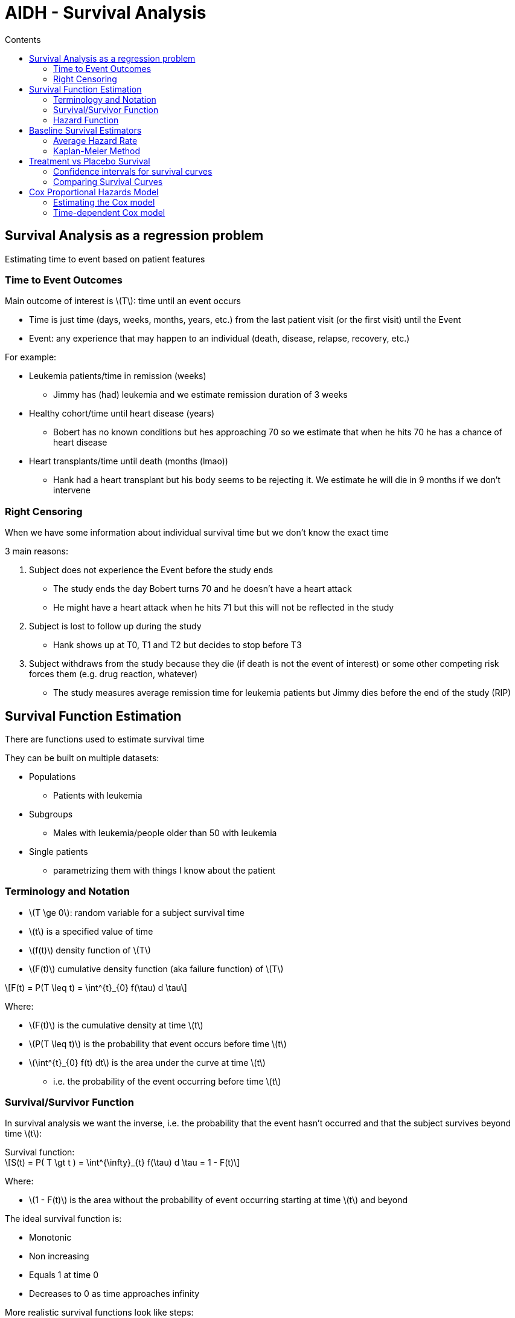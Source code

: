 = AIDH - Survival Analysis
:toc:
:toc-title: Contents
:nofooter:
:stem: latexmath

== Survival Analysis as a regression problem

Estimating time to event based on patient features

=== Time to Event Outcomes

Main outcome of interest is stem:[T]: time until an event occurs

* Time is just time (days, weeks, months, years, etc.) from the last patient visit (or the first visit) until the Event
* Event: any experience that may happen to an individual (death, disease, relapse, recovery, etc.)

For example:

* Leukemia patients/time in remission (weeks)
** Jimmy has (had) leukemia and we estimate remission duration of 3 weeks
* Healthy cohort/time until heart disease (years)
** Bobert has no known conditions but hes approaching 70 so we estimate that when he hits 70 he has a chance of heart disease
* Heart transplants/time until death (months (lmao))
** Hank had a heart transplant but his body seems to be rejecting it. We estimate he will die in 9 months if we don't intervene

=== Right Censoring

When we have some information about individual survival time but we don't know the exact time

3 main reasons:

. Subject does not experience the Event before the study ends
* The study ends the day Bobert turns 70 and he doesn't have a heart attack
* He might have a heart attack when he hits 71 but this will not be reflected in the study
. Subject is lost to follow up during the study
* Hank shows up at T0, T1 and T2 but decides to stop before T3
. Subject withdraws from the study because they die (if death is not the event of interest) or some other competing risk forces them (e.g. drug reaction, whatever)
* The study measures average remission time for leukemia patients but Jimmy dies before the end of the study (RIP)

== Survival Function Estimation

There are functions used to estimate survival time

They can be built on multiple datasets:

* Populations
** Patients with leukemia
* Subgroups
** Males with leukemia/people older than 50 with leukemia
* Single patients
** parametrizing them with things I know about the patient

=== Terminology and Notation

* stem:[T \ge 0]: random variable for a subject survival time

* stem:[t] is a specified value of time

* stem:[f(t)] density function of stem:[T]
* stem:[F(t)] cumulative density function (aka failure function) of stem:[T]

[stem]
++++
F(t) = P(T \leq t) = \int^{t}_{0} f(\tau) d \tau
++++

Where:

* stem:[F(t)] is the cumulative density at time stem:[t]
* stem:[P(T \leq t)] is the probability that event occurs before time stem:[t]
* stem:[\int^{t}_{0} f(t) dt] is the area under the curve at time stem:[t]
** i.e. the probability of the event occurring before time stem:[t]

=== Survival/Survivor Function

In survival analysis we want the inverse, i.e. the probability that the event hasn't occurred and that the subject survives beyond time stem:[t]:

.Survival function:
[stem]
++++
S(t) = P( T \gt t ) = \int^{\infty}_{t} f(\tau) d \tau = 1 - F(t)
++++

Where:

* stem:[1 - F(t)] is the area without the probability of event occurring starting at time stem:[t] and beyond

The ideal survival function is:

* Monotonic
* Non increasing
* Equals 1 at time 0
* Decreases to 0 as time approaches infinity

More realistic survival functions look like steps:

* Measurements are taken at intervals (T0, T1, T2)
* Study periods are never infinite in length
* Estimated survivor function may not reach 0 by the end of the study

=== Hazard Function

Hazard stem:[h(t)] is the instantaneous probability per unit time that an event occurs _exactly_ at time stem:[t] given that the patient has survived at least until time stem:[t]

Generally used to build survival models

.Hazard Function
[stem]
++++
h(t) = \lim_{\Delta t \rightarrow 0}
\frac{

P(t \leq T \lt t + \Delta t

 \
|\ T \geq t)}

{\Delta t}
++++

Where:

* stem:[P(t \leq T \lt t + \Delta t \ | \ T \geq t)] is the probability that event stem:[T] is between stem:[t] and stem:[t+\Delta t]
** where stem:[\Delta t] is the next time step
** stem:[\Delta t] should be as small as possible


Also known as velocity of the failure function or conditional failure rate

* produces ratios in range stem:[[0, \infty)]
* depends on time unit being used (days, weeks, months, etc.)

There is also the *cumulative hazard function* that integrates the hazard function

* it measures the cumulative risk between 0 and time stem:[t]

.Cumulative Hazard
[stem]
++++
H(t) = \int^{t}_{0} h(\tau) d\tau
\\
\text{  such that  }
\\
S(t) = \exp(-H(t))
++++

Where:

* stem:[H(t)] is cumulative hazard up to time stem:[t]
* stem:[\int^{t}_{0} h(\tau) d\tau] gives the risk value at each time stem:[t_n]
** gives total risk between 0 and time stem:[t]
* stem:[S(t)] is the chance of survival at time stem:[t]

== Baseline Survival Estimators

We can compute the average or median time for our reference populations:

* Mean survival time of placebo group = stem:[\frac{182}{21} = 8.7] weeks
* Mean survival time of treatment group = stem:[\frac{359}{21} = 17.1] weeks

Censored subjects are ignored

* Might have been in remission for longer
* Underestimates their remission duration


=== Average Hazard Rate

To account for censoring we can use the average hazard rate:

.Average Hazard Rate
[stem]
++++
\bar{h} =
    \frac
    {\sum_j \delta_j}
    {\sum_j T_j}
++++

Where stem:[\delta] is 1 if the outcome occurred or 0 if it is censored

=== Kaplan-Meier Method

Non parametric survival estimator

Since it's non parametric it can get things _really_ wrong

Low confidence estimator

.Kaplan-Meier (Recursive)
[stem]
++++
\hat{S}(t_j) = P(T \gt t_j) = \hat{S}(t_{j-1}) \cdot P(T \gt t_j | T \gt t_{j-1})
++++

Where:

* stem:[\hat{S}(t_j)] is the predicted survival rate at time stem:[t_j]
* stem:[P(T \gt t_j)] is the probability that event time stem:[T] is after time stem:[t_j]
* stem:[\hat{S}(t_{j-1})] is the predicted survival rate at the previous time step
* stem:[P(T \gt t_j | T \gt t_{j-1})] is the probability that event time stem:[T] is after current time stem:[t_j] given that event time stem:[T] is after the previous time step

Meaning:

* Survival probability at time stem:[t_j] is a product of the same estimate up to the previous time stem:[t_{j-1}] and the observed survival rate at stem:[t_j]

It can be expressed iteratively as well:

.Kaplan-Meier (Iterative)
[stem]
++++
\hat{S}(t_j) = \prod_{i \leq j} (1 - \hat{h}_j) = \prod_{i \leq j} (1 - \frac{d_i}{n_i})
\\
\text{ where } n_i = n_{i-1} - d_{i-1} - c_{i-1}
++++

Where:

* stem:[\hat{h}_i] is the estimated hazard ratio at time stem:[j]
* stem:[d_i] is the number of events at time stem:[t_i]
* stem:[n_i] is the number of subjects at risk at time stem:[t_i]
* stem:[c_i] is the number of censored subjects

For example:

image::kepler_table.png[alt]

. stem:[\hat{S}(t_j)] is 1 at time 0 because it's a product of itself (nothing comes before it) and stem:[d_j] is 0, therefore the division returns 0, and 1-0 is 1
. at stem:[j=6] 21 people are at risk because current number of people is number of people minus the number of failures minus censored *_at the previous step_*
* stem:[n_{i=6} = 21 - 0 - 0 = 21]
* stem:[d_{i=6} = 3]
** there are 3 failures in column stem:[d_{j=6}]
* therefore stem:[1 - \frac{3}{21} = 1 - \frac{1}{7} = \frac{18}{21}]
* and therefore stem:[\hat{S}(t_{j=6}) = 1 \cdot \frac{18}{21}]

== Treatment vs Placebo Survival

=== Confidence intervals for survival curves

Kaplan-Meier gives you the mean, but to get the confidence intervals we need the variance

Greenwood's formula is a common method for directly estimating the confidence interval of the log survival function

.Greenwood's formula for log survival
[stem]
++++
Var(\log \hat{S}(t_j)) = \sum_{i \leq j} \frac{d_i}{n_i (n_i - d_i)}
++++

This formula computes the variance of the logarithm of the estimated survival rate at time stem:[j]

.Greenwood's formula for non log survival
[stem]
++++
\hat{S}(t_j) = z \sqrt{ \hat{S}(t_j)^2 \sum_{i \leq j} \frac{d_i}{n_i (n_i - d_i)}}
++++

Where:

* stem:[z] is the normal quantile corresponding to the confidence level
** e.g. stem:[z = 1.96] for 95% confidence

The confidence interval grows with time as the data becomes more sparse (people die or leave the study for other reasons)

=== Comparing Survival Curves

Consider a group variable which divides the population into stem:[G] groups: assess the association between grouping and survival at each time stem:[t_j]

Say stem:[G = 2] (placebo and treatment), the expected number of events in group 1 at time stem:[t_j] is:

[stem]
++++
e_{1j} = \frac{n_{1j}}{n_{1j} + n_{2j}} (d_{1j} + d_{2j})
++++

Where:

* stem:[g] is the group
** For stem:[G = 2] -> stem:[g \in \{1, 2\}]
* stem:[n_{gj}] is the number of subjects in group stem:[g] at time stem:[t_j]
** similar to stem:[d_{gj}] where stem:[d] denotes the number of events
* stem:[n_{1j} + n_{2j}] is the total number of people in the population
* stem:[d_{1j} + d_{2j}] is the total number of events in both groups

We ask:

* is there a difference between the observed number of events and the expected number of events if we expect no difference between the 2 groups?

the log-rank test statistic is:

[stem]
++++
Z = \frac{(O_g - E_g)^2}{Var(O_g - E_g)}
\\
\text{with: }
\\
O_g = \sum_j d_{gj}
\\
E_g = \sum_j e_{gj}
++++

Where:

* stem:[O_g] is the observed number of events
* stem:[E_g] is the expected number of events

when under stem:[H_0] (no difference) -> stem:[Z \sim \chi^2]

== Cox Proportional Hazards Model

Semi parametric regression model

Takes into account effect of covariates in addition to the baseline hazard

.Cox Proportional Hazards Formula
[stem]
++++
h_i(t) = h_0(t)\exp(\mathbf{\theta x}_i)
++++

Where:

* stem:[h_i(t)] is the hazard of subject stem:[i] at time stem:[t]
* stem:[h_0(t)] is the baseline hazard shared between subjects
* stem:[\mathbf{\theta}] are the regression coefficients
* stem:[\mathbf{x}] are the covariates associated with a patient

Cox assumes that stem:[\mathbf{x}] are *_time invariant_*

If we integrate the hazard potential (the thing above) we get the cumulative hazard

.Cumulative Hazard
[stem]
++++
H_i = H_0(t) \exp{\mathbf{\theta x}_i}
    = \int^{t}_{0} h_0 (\tau) d \tau \exp{\mathbf{\theta x}_i}
++++

At this point stem:[H_i] isn't the probability of dying but rather a measure of accumulated risk that can be related to probability using the survival function

The survival function is therefore

.Survival Function
[stem]
++++
S_i(t) = \exp{(H_0(t) \exp({\mathbf{\theta x}_i}))}

= S_0(t)^{\exp({\mathbf{\theta x}_i})}
++++

where the baseline survival function is:

.Baseline Survival Function
[stem]
++++
S_0(t) = \exp({H_0(t)})
++++

=== Estimating the Cox model

2 steps:

. Estimating the cumulative baseline hazard (what is everyone's risk at time 0) (nonparametric)
. Fit the regression parameters stem:[\mathbf{\theta}]

Use the *Breslow estimator*

.Breslow Estimator
[stem]
++++
H_0(t_j) = \sum_{l \leq j} \hat{h}_0 (t_l)

\\
\text{ where }
\\

\hat{h}_0 = \Biggl\{
    \Biggl(
        \sum_{i \in R_j}  (\exp (\mathbf{\theta x}_i))
    \Biggr)
    ,
    0


++++

i.e. the sum of the estimated baseline risk until time stem:[l] where stem:[l \leq j] if stem:[t_j] is a time, otherwise return 0

where:

* stem:[R_j] is the set of subjects at risk at time stem:[t_j]
* stem:[\mathbf{x}_i] is the vector for the subject experiencing the outcome at time stem:[t_i]

Regression parameters stem:[\mathbf{\theta}] are derived by minimizing a loss function stem:[\mathcal{L}] (classic gradient descent moment)

The specific loss function is *log-partial likelihood*

.Log-partial likelihood
[stem]
++++
\mathcal{L}(\mathbf{\theta}) =

\sum^{N}_{j=1} \delta_j

\Biggl(
        \mathbf{\theta x}_j
        -
        \log \Biggl(
            \sum_{i \in R_j} \exp(\mathbf{\theta x}_i)
        \Biggr)
\Biggr)
++++

This function can be regularized with L1 and L2 methods

=== Time-dependent Cox model

We can relax the assumption that stem:[\mathbf{x}] are time invariant if necessary

This requires updating the formula:

.Time-dependent Cox Model
[stem]
++++
h_j(t) = h_0(t) \exp

    \Biggl(
        \sum^{K1}_{k=1} \theta_k x_{ik}(t)
        +
        \sum^{K2}_{k'=1} \theta_{k'} x_{ik'}(t)
    \Biggr)
++++

Where:

* stem:[\theta_k] are time dependent parameters
* stem:[x_{ik}] are time dependent features
* stem:[\theta_{k'}] are time invariant parameters
* stem:[x_{ik'}] are time invariant features
